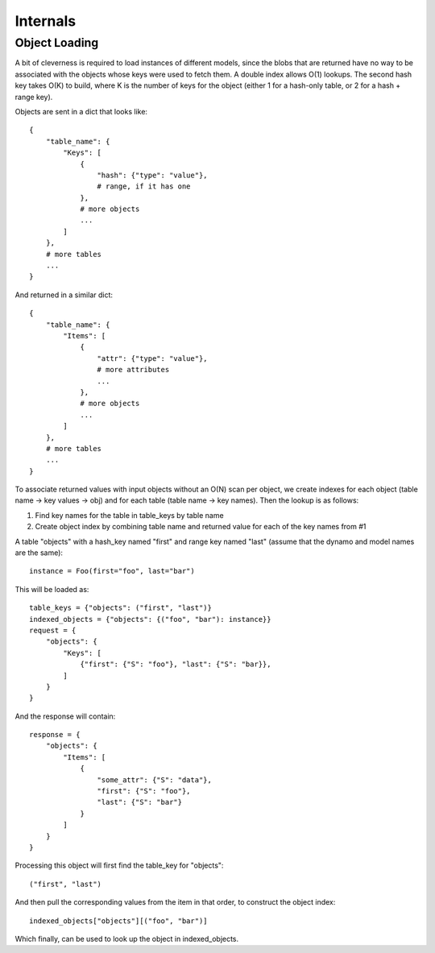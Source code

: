 Internals
=========

Object Loading
--------------

A bit of cleverness is required to load instances of different models, since
the blobs that are returned have no way to be associated with the objects whose
keys were used to fetch them.  A double index allows O(1) lookups. The second
hash key takes O(K) to build, where K is the number of keys for the object
(either 1 for a hash-only table, or 2 for a hash + range key).

Objects are sent in a dict that looks like::

    {
        "table_name": {
            "Keys": [
                {
                    "hash": {"type": "value"},
                    # range, if it has one
                },
                # more objects
                ...
            ]
        },
        # more tables
        ...
    }

And returned in a similar dict::

    {
        "table_name": {
            "Items": [
                {
                    "attr": {"type": "value"},
                    # more attributes
                    ...
                },
                # more objects
                ...
            ]
        },
        # more tables
        ...
    }

To associate returned values with input objects without an O(N) scan per
object, we create indexes for each object (table name -> key values -> obj)
and for each table (table name -> key names).  Then the lookup is as follows:

1. Find key names for the table in table_keys by table name
2. Create object index by combining table name and returned value for each
   of the key names from #1


A table "objects" with a hash_key named "first" and range key named "last"
(assume that the dynamo and model names are the same)::

    instance = Foo(first="foo", last="bar")

This will be loaded as::

    table_keys = {"objects": ("first", "last")}
    indexed_objects = {"objects": {("foo", "bar"): instance}}
    request = {
        "objects": {
            "Keys": [
                {"first": {"S": "foo"}, "last": {"S": "bar}},
            ]
        }
    }

And the response will contain::

    response = {
        "objects": {
            "Items": [
                {
                    "some_attr": {"S": "data"},
                    "first": {"S": "foo"},
                    "last": {"S": "bar"}
                }
            ]
        }
    }

Processing this object will first find the table_key for "objects"::

    ("first", "last")

And then pull the corresponding values from the item in that order, to
construct the object index::

    indexed_objects["objects"][("foo", "bar")]

Which finally, can be used to look up the object in indexed_objects.
